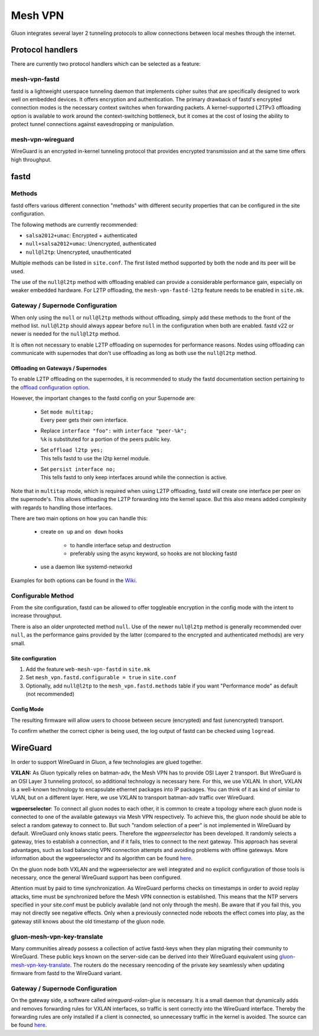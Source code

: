 Mesh VPN
========

Gluon integrates several layer 2 tunneling protocols to
allow connections between local meshes through the internet.

Protocol handlers
^^^^^^^^^^^^^^^^^

There are currently two protocol handlers which can be selected
as a feature:

mesh-vpn-fastd
""""""""""""""

fastd is a lightweight userspace tunneling daemon that
implements cipher suites that are specifically designed
to work well on embedded devices. It offers encryption
and authentication.
The primary drawback of fastd's encrypted connection modes
is the necessary context switches when forwarding packets.
A kernel-supported L2TPv3 offloading option is available to
work around the context-switching bottleneck, but it comes
at the cost of losing the ability to protect tunnel connections
against eavesdropping or manipulation.

mesh-vpn-wireguard
""""""""""""""""""

WireGuard is an encrypted in-kernel tunneling protocol that
provides encrypted transmission and at the same time offers
high throughput.

fastd
^^^^^

.. _VPN fastd methods:

Methods
"""""""

fastd offers various different connection "methods" with different
security properties that can be configured in the site configuration.

The following methods are currently recommended:

- ``salsa2012+umac``: Encrypted + authenticated
- ``null+salsa2012+umac``: Unencrypted, authenticated
- ``null@l2tp``: Unencrypted, unauthenticated

Multiple methods can be listed in ``site.conf``. The first listed method
supported by both the node and its peer will be used.

The use of the ``null@l2tp`` method with offloading enabled can provide a
considerable performance gain, especially on weaker embedded hardware.
For L2TP offloading, the ``mesh-vpn-fastd-l2tp`` feature needs to be enabled in
``site.mk``.


.. _vpn-gateway-configuration:

Gateway / Supernode Configuration
"""""""""""""""""""""""""""""""""

When only using the ``null`` or ``null@l2tp`` methods without offloading,
simply add these methods to the front of the method list. ``null@l2tp``
should always appear before ``null`` in the configuration when both are enabled.
fastd v22 or newer is needed for the ``null@l2tp`` method.

It is often not necessary to enable L2TP offloading on supernodes for
performance reasons. Nodes using offloading can communicate with supernodes that
don't use offloading as long as both use the ``null@l2tp`` method.


.. _vpn-gateway-configuration-offloading:

Offloading on Gateways / Supernodes
~~~~~~~~~~~~~~~~~~~~~~~~~~~~~~~~~~~

To enable L2TP offloading on the supernodes, it is recommended to study the
fastd documentation section pertaining to the `offload configuration option
<https://fastd.readthedocs.io/en/stable/manual/config.html#option-offload>`_.

However, the important changes to the fastd config on your Supernode are:

    - | Set ``mode multitap;``
      | Every peer gets their own interface.

    - | Replace ``interface "foo":`` with ``interface "peer-%k";``
      | ``%k`` is substituted for a portion of the peers public key.

    - | Set ``offload l2tp yes;``
      | This tells fastd to use the l2tp kernel module.

    - | Set ``persist interface no;``
      | This tells fastd to only keep interfaces around while the connection is active.

Note that in ``multitap`` mode, which is required when using L2TP offloading,
fastd will create one interface per peer on the supernode's. This allows
offloading the L2TP forwarding into the kernel space. But this also means added
complexity with regards to handling those interfaces.

There are two main options on how you can handle this:

    -  create ``on up`` and ``on down`` hooks

        - to handle interface setup and destruction
        - preferably using the async keyword, so hooks are not blocking fastd

    - use a daemon like systemd-networkd

Examples for both options can be found in the
`Wiki <https://github.com/freifunk-gluon/gluon/wiki/fastd-l2tp-offloading-on-supernodes>`_.

Configurable Method
"""""""""""""""""""

From the site configuration, fastd can be allowed to offer
toggleable encryption in the config mode with the intent to
increase throughput.

There is also an older unprotected method ``null``. Use of the newer
``null@l2tp`` method is generally recommended over ``null``, as the
performance gains provided by the latter (compared to the encrypted
and authenticated methods) are very small.

Site configuration
~~~~~~~~~~~~~~~~~~

1)
  Add the feature ``web-mesh-vpn-fastd`` in ``site.mk``
2)
  Set ``mesh_vpn.fastd.configurable = true`` in ``site.conf``
3)
  Optionally, add ``null@l2tp`` to the ``mesh_vpn.fastd.methods`` table if you want
  "Performance mode" as default (not recommended)

Config Mode
~~~~~~~~~~~

The resulting firmware will allow users to choose between secure (encrypted) and fast (unencrypted) transport.

.. image:: fastd_mode.gif

To confirm whether the correct cipher is being used, the log output
of fastd can be checked using ``logread``.

WireGuard
^^^^^^^^^

In order to support WireGuard in Gluon, a few technologies are glued together.

**VXLAN:** As Gluon typically relies on batman-adv, the Mesh VPN has to provide
OSI Layer 2 transport. But WireGuard is an OSI Layer 3 tunneling protocol, so
additional technology is necessary here. For this, we use VXLAN. In short, VXLAN
is a well-known technology to encapsulate ethernet packages into IP packages.
You can think of it as kind of similar to VLAN, but on a different layer. Here,
we use VXLAN to transport batman-adv traffic over WireGuard.

**wgpeerselector**: To connect all gluon nodes to each other, it is common to
create a topology where each gluon node is connected to one of the available
gateways via Mesh VPN respectively. To achieve this, the gluon node should be
able to select a random gateway to connect to. But such "random selection of a
peer" is not implemented in WireGuard by default. WireGuard only knows static
peers. Therefore the *wgpeerselector* has been developed. It randomly selects a
gateway, tries to establish a connection, and if it fails, tries to connect
to the next gateway. This approach has several advantages, such as load
balancing VPN connection attempts and avoiding problems with offline gateways.
More information about the wgpeerselector and its algorithm can be found
`here <https://github.com/freifunk-gluon/packages/blob/main/net/wgpeerselector/README.md>`__.

On the gluon node both VXLAN and the wgpeerselector are well integrated and no
explicit configuration of those tools is necessary, once the general WireGuard
support has been configured.

Attention must by paid to time synchronization. As WireGuard
performs checks on timestamps in order to avoid replay attacks, time must
be synchronized before the Mesh VPN connection is established. This means that
the NTP servers specified in your site.conf must be publicly available (and not
only through the mesh). Be aware that if you fail this, you may not directly see
negative effects. Only when a previously connected node reboots the effect
comes into play, as the gateway still knows about the old timestamp of the gluon
node.

.. _gluon-mesh-vpn-key-translate:

gluon-mesh-vpn-key-translate
""""""""""""""""""""""""""""

Many communities already possess a collection of active fastd-keys when they
plan migrating their community to WireGuard.
These public keys known on the server-side can be derived into their WireGuard
equivalent using `gluon-mesh-vpn-key-translate <https://github.com/AiyionPrime/gluon-mesh-vpn-key-translate>`__.
The routers do the necessary reencoding of the private key seamlessly
when updating firmware from fastd to the WireGuard variant.

Gateway / Supernode Configuration
"""""""""""""""""""""""""""""""""

On the gateway side, a software called *wireguard-vxlan-glue* is necessary. It
is a small daemon that dynamically adds and removes forwarding rules for VXLAN
interfaces, so traffic is sent correctly into the WireGuard interface. Thereby
the forwarding rules are only installed if a client is connected, so
unnecessary traffic in the kernel is avoided. The source can be found
`here <https://github.com/freifunkh/wireguard-vxlan-glue/>`__.
